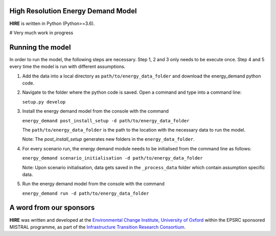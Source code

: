 .. _readme:


High Resolution Energy Demand Model
====================================
**HIRE** is written in Python (Python>=3.6).

# Very much work in progress

.. image:: https://img.shields.io/badge/docs-latest-brightgreen.svg
    :target: http://ed.readthedocs.io/en/latest/?badge=latest
    :alt: Documentation Status

.. image:: https://travis-ci.org/nismod/energy_demand.svg?branch=master 
    :target: https://travis-ci.org/nismod/energy_demand

.. image:: https://coveralls.io/repos/github/nismod/energy_demand/badge.svg
    :target: https://coveralls.io/github/nismod/energy_demand


Running the model
========================

In order to run the model, the following steps are necessary. Step 1, 2 and 3
only needs to be execute once. Step 4 and 5 every time the model is run
with different assumptions.

1. Add the data into a local directory as ``path/to/energy_data_folder`` and
   download the energy_demand python code.


2. Navigate to the folder where the python code is saved. Open a command and type into
   a command line:

   ``setup.py develop``


3. Install the energy demand model from the console with the command

   ``energy_demand post_install_setup -d path/to/energy_data_folder``

   The ``path/to/energy_data_folder`` is the path to the location with
   the necessary data to run the model.

   Note: The `post_install_setup` generates new folders in the 
   ``energy_data_folder``.


4. For every scenario run, the energy demand module needs to be
   initialised from the command line as follows:

   ``energy_demand scenario_initialisation -d path/to/energy_data_folder``

   Note: Upon scenario initialisation, data gets saved in the ``_process_data`` 
   folder which contain assumption specific data.


5. Run the energy demand model from the console with the command

   ``energy_demand run -d path/to/energy_data_folder``


A word from our sponsors
========================

**HIRE** was written and developed at the `Environmental Change Institute,
University of Oxford <http://www.eci.ox.ac.uk>`_ within the
EPSRC sponsored MISTRAL programme, as part of the `Infrastructure Transition
Research Consortium <http://www.itrc.org.uk/>`_.
